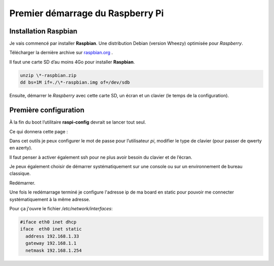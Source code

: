 Premier démarrage du Raspberry Pi
=================================

Installation Raspbian
---------------------

Je vais commencé par installer **Raspbian**.
Une distribution Debian (version Wheezy) optimisée pour `Raspberry`.

Télécharger la dernière archive sur raspbian.org_ .

Il faut une carte SD d’au moins 4Go pour installer **Raspbian**.

.. code-block:: guess

   unzip \*-raspbian.zip
   dd bs=1M if=./\*-raspbian.img of=/dev/sdb
   
Ensuite, démarrer le `Raspberry` avec cette carte SD, un écran et un
clavier (le temps de la configuration).

Première configuration
----------------------

À la fin du boot l’utilitaire **raspi-config** devrait se lancer tout seul.

Ce qui donnera cette page :

.. image:: _static/raspi-config.jpg
   :align: center
   :scale: 50%

Dans cet outils je peux configurer le mot de passe pour l’utilisateur `pi`,
modifier le type de clavier (pour passer de qwerty en azerty).

Il faut penser à activer également ssh pour ne plus avoir besoin du clavier
et de l’écran.

Je peux également choisir de démarrer systématiquement sur une console ou
sur un environnement de bureau classique.

Redémarrer. 

Une fois le redémarrage terminé je configure l'adresse ip de ma board en static pour pouvoir me connecter systématiquement à la même adresse.

Pour ça j'ouvre le fichier `/etc/network/interfaces`:

.. code-block:: guess

   #iface eth0 inet dhcp
   iface  eth0 inet static
     address 192.168.1.33
     gateway 192.168.1.1
     netmask 192.168.1.254
  

.. _raspbian.org: http://www.raspberrypi.org/downloads
